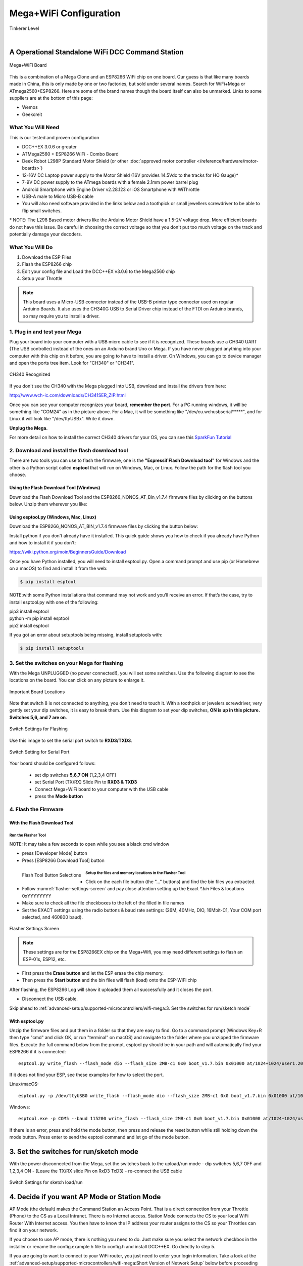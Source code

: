 **************************
Mega+WiFi Configuration
**************************

.. image:: ../../_static/images/tinkerer.png
   :alt: Tinkerer Icon
   :scale: 50%
   :align: left

Tinkerer Level

|

A Operational Standalone WiFi DCC Command Station
==================================================

.. figure:: ../../_static/images/mega_wifi.png
   :alt: Mega WiFi
   :scale: 40%
   :align: center

   Mega+WiFi Board

This is a combination of a Mega Clone and an ESP8266 WiFi chip on one board. Our guess is that like many boards made in China, this is only made by one or two factories, but sold under several names. Search for WiFi+Mega or ATmega2560+ESP8266. Here are some of the brand names though the board itself can also be unmarked. Links to some suppliers are at the bottom of this page:

* Wemos
* Geekcreit


What You Will Need
-------------------

This is our tested and proven configuration

* DCC++EX 3.0.6 or greater
* ATMega2560 + ESP8266 WiFi - Combo Board
* Deek Robot L298P Standard Motor Shield (or other :doc:`approved motor controller </reference/hardware/motor-boards>`)
* 12-16V DC Laptop power supply to the Motor Shield (16V provides 14.5Vdc to the tracks for HO Gauge)*
* 7-9V DC power supply to the ATmega boards with a female 2.1mm power barrel plug
* Android Smartphone with Engine Driver v2.28.123 or iOS Smartphone with WiThrottle
* USB-A male to Micro USB-B cable
* You will also need software provided in the links below and a toothpick or small jewellers screwdriver to be able to flip small switches.

\* NOTE: The L298 Based motor drivers like the Arduino Motor Shield have a 1.5-2V voltage drop. More efficient boards do not have this issue. Be careful in choosing the correct voltage so that you don't put too much voltage on the track and potentially damage your decoders.

What You Will Do
------------------

1. Download the ESP Files
2. Flash the ESP8266 chip
3. Edit your config file and Load the DCC++EX v3.0.6 to the Mega2560 chip
4. Setup your Throttle

.. Note:: This board uses a Micro-USB connector instead of the USB-B printer type connector used on regular Arduino Boards. It also uses the CH340G USB to Serial Driver chip instead of the FTDI on Arduino brands, so may require you to install a driver.

1. Plug in and test your Mega
------------------------------

Plug your board into your computer with a USB micro cable to see if it is recognized. These boards use a CH340 UART (The USB controller) instead of the ones on an Arduino brand Uno or Mega. If you have never plugged anything into your computer with this chip on it before, you are going to have to install a driver. On Windows, you can go to device manager and open the ports tree item. Look for "CH340" or "CH341".

.. figure:: ../../_static/images/wifi/ch340_driver.png
   :alt: CH340 Recognized
   :scale: 100%
   :align: center

   CH340 Recognized 

If you don't see the CH340 with the Mega plugged into USB, download and install the drivers from here:

http://www.wch-ic.com/downloads/CH341SER_ZIP.html

Once you can see your computer recognizes your board, **remember the port**. For a PC running windows, it will be something like "COM24" as in the picture above. For a Mac, it will be something like "/dev/cu.wchusbserial*****", and for Linux it will look like "/dev/ttyUSBx". Write it down. 

**Unplug the Mega.**

For more detail on how to install the correct CH340 drivers for your OS, you can see this `SparkFun Tutorial <https://learn.sparkfun.com/tutorials/how-to-install-ch340-drivers/all>`_

2. Download and install the flash download tool
------------------------------------------------

There are two tools you can use to flash the firmware, one is the **"Espressif Flash Download tool"** for Windows and the other is a Python script called **esptool** that will run on Windows, Mac, or Linux. Follow the path for the flash tool you choose.

Using the Flash Download Tool (Windows)
^^^^^^^^^^^^^^^^^^^^^^^^^^^^^^^^^^^^^^^^

Download the Flash Download Tool and the ESP8266_NONOS_AT_Bin_v1.7.4 firmware files by clicking on the buttons below. Unzip them wherever you like:

.. rst-class:: dcclink

   `Flash Download tool </_static/files/esp8266/flash_download_tool_v3.8.5.zip>`_
  
.. rst-class:: dcclink
  
   `ESP8266 Firmware Zipped </_static/files/esp8266/ESP8266_NonOS_AT_Bin_V1.7.4.zip>`_

Using esptool.py (Windows, Mac, Linux)
^^^^^^^^^^^^^^^^^^^^^^^^^^^^^^^^^^^^^^^

Download the ESP8266_NONOS_AT_BIN_v1.7.4 firmware files by clicking the button below:

.. rst-class:: dcclink
   
   `ESP8266 Firmware Zipped </_static/files/esp8266/ESP8266_NonOS_AT_Bin_V1.7.4.zip>`_

Install python if you don't already have it installed. This quick guide shows you how to check if you already have Python and how to install it if you don't:

https://wiki.python.org/moin/BeginnersGuide/Download

Once you have Python installed, you will need to install esptool.py. Open a command prompt and use pip (or Homebrew on a macOS) to find and install it from the web:

.. code-block::

   $ pip install esptool

NOTE:with some Python installations that command may not work and you’ll receive an error. If that’s the case, try to install esptool.py with one of the following:

| pip3 install esptool
| python -m pip install esptool
| pip2 install esptool

If you got an error about setuptools being missing, install setuptools with:

.. code-block::

   $ pip install setuptools

3. Set the switches on your Mega for flashing
-----------------------------------------------

With the Mega UNPLUGGED (no power connected!), you will set some switches. Use the following diagram to see the locations on the board. You can click on any picture to enlarge it.

.. figure:: ../../_static/images/wifi/mega_wifi1.png
   :alt: Mega WiFi Switch Locations
   :scale: 50%
   :align: center

   Important Board Locations

Note that switch 8 is not connected to anything, you don't need to touch it. With a toothpick or jewelers screwdriver, very gently set your dip switches, it is easy to break them. Use this diagram to set your dip switches, **ON is up in this picture. Switches 5,6, and 7 are on**.

.. figure:: ../../_static/images/wifi/mega_wifi_sw_flash.png
   :alt: Switches in flash mode
   :scale: 30%
   :align: center

   Switch Settings for Flashing

Use this image to set the serial port switch to **RXD3/TXD3**.

.. figure:: ../../_static/images/wifi/mega_wifi_sw_serial_cw.png
   :alt: Switch setting for Serial Port
   :scale: 100%
   :align: center

   Switch Setting for Serial Port


Your board should be configured follows:

 -  set dip switches **5,6,7 ON** (1,2,3,4 OFF)
 -  set Serial Port (TX/RX) Slide Pin to **RXD3 & TXD3**
 -  Connect Mega+WiFi board to your computer with the USB cable
 -  press the **Mode button**

4. Flash the Firmware
------------------------

With the Flash Download Tool
^^^^^^^^^^^^^^^^^^^^^^^^^^^^^^
 
Run the Flasher Tool 
"""""""""""""""""""""""

NOTE: It may take a few seconds to open while you see a black cmd window

- press [Developer Mode] button
- Press [ESP8266 Download Tool] button

.. image:: ../../_static/images/wifi/download_tool_dev_mode.jpg
   :alt: Flasher Tool Buttons
   :scale: 80%
   :align: left

.. figure:: ../../_static/images/wifi/download_tool_esp8266.jpg
   :alt: Flasher Tool Buttons 2
   :scale: 80%
   :align: left

   Flash Tool Button Selections

.. rst-class:: clearer

Setup the files and memory locations in the Flasher Tool
""""""""""""""""""""""""""""""""""""""""""""""""""""""""""

- Click on the each file button (the "..." buttons) and find the bin files you extracted.
- Follow :numref:`flasher-settings-screen` and pay close attention setting up the Exact `*.bin` Files & locations 0xYYYYYYYY
- Make sure to check all the file checkboxes to the left of the filled in file names
- Set the EXACT settings using the radio buttons & baud rate settings: (26M, 40MHz, DIO, 16Mbit-C1, Your COM port selected, and 460800 baud).

.. figure:: ../../_static/images/wifi/flasher_1.png
   :alt: Flasher Settings Screen
   :scale: 80%
   :align: center
   :name: flasher-settings-screen

   Flasher Settings Screen

.. NOTE:: These settings are for the ESP8266EX chip on the Mega+Wifi, you may need different settings to flash an ESP-01s, ESP12, etc.

- First press the **Erase button** and let the ESP erase the chip memory.   
- Then press the **Start button** and the bin files will flash (load) onto the ESP-WiFi chip

After flashing, the ESP8266 Log will show it uploaded them all successfully and it closes the port.

- Disconnect the USB cable.

Skip ahead to :ref:`advanced-setup/supported-microcontrollers/wifi-mega:3. Set the switches for run/sketch mode`

With esptool.py
^^^^^^^^^^^^^^^^

Unzip the firmware files and put them in a folder so that they are easy to find. Go to a command prompt (Windows Key+R then type "cmd" and click OK, or run "terminal" on macOS) and navigate to the folder where you unzipped the firmware files. Execute the full command below from the prompt. esptool.py should be in your path and will automatically find your ESP8266 if it is connected::

   esptool.py write_flash --flash_mode dio --flash_size 2MB-c1 0x0 boot_v1.7.bin 0x01000 at/1024+1024/user1.2048.new.5.bin 0x1fb000 blank.bin 0x1fc000 esp_init_data_default_v08.bin 0xfe000 blank.bin 0x1fe000 blank.bin

If it does not find your ESP, see these examples for how to select the port.

Linux/macOS::

   esptool.py -p /dev/ttyUSB0 write_flash --flash_mode dio --flash_size 2MB-c1 0x0 boot_v1.7.bin 0x01000 at/1023+1024/user1.2048.new.5.bin 0x1fc000 esp_init_data_default_v08.bin 0xfe000 blank.bin 0x1fe000 blank.bin

Windows::

   esptool.exe -p COM5 --baud 115200 write_flash --flash_size 2MB-c1 0x0 boot_v1.7.bin 0x01000 at/1024+1024/user1.2048.new.5.bin 0x1fb000 blank.bin 0x1fc000 esp_init_data_default_v08.bin 0xfe000 blank.bin 0x1fe000 blank.bin

If there is an error, press and hold the mode button, then press and release the reset button while still holding down the mode button. Press enter to send the esptool command and let go of the mode button.

3. Set the switches for run/sketch mode
==========================================

With the power disconnected from the Mega, set the switches back to the upload/run mode
- dip switches 5,6,7 OFF and 1,2,3,4 ON
- (Leave the TX/RX slide Pin on RxD3 TxD3)
- re-connect the USB cable

.. figure:: ../../_static/images/wifi/mega_wifi_sw_run.png
   :alt: Switches in flash mode
   :scale: 30%
   :align: center

   Switch Settings for sketch load/run

4. Decide if you want AP Mode or Station Mode
==============================================

AP Mode (the default) makes the Command Station an Access Point. That is a direct connection from your Throttle (Phone) to the CS as a Local Intranet. There is no Internet access.  Station Mode connects the CS to your local WiFi Router With Internet access. You then have to know the IP address your router assigns to the CS so your Throttles can find it on your network.

If you choose to use AP mode, there is nothing you need to do. Just make sure you select the network checkbox in the installer or rename the config.example.h file to config.h and install DCC++EX. Go directly to step 5.

If you are going to want to connect to your WiFi router, you just need to enter your login information. Take a look at the :ref:`advanced-setup/supported-microcontrollers/wifi-mega:Short Version of Network Setup` below before proceeding to step 5. But keep in mind, you can always install, make changes, and install again.


5. Download and Configure the DCC++EX Command Station Software
================================================================

Download and install DCC++EX from by using the Automated exInstaller or using the Arduino IDE by choosing one of the links below.

:doc:`How to install using the installer <../../get-started/installer>`

:doc:`How to install using the Arduino IDE <../../get-started/arduino-ide>`

:doc:`I know what I'm doing, just point me to the downloads page! <../../download/commandstation>`

Short Version of Network Setup
===============================

:doc:`Long/Detailed Network Setup HERE <../../advanced-setup/wifi-config>`

All settings are in the config.h file in your CommandStation-EX folder. If you don't have a config.h, rename config.example.h to config.h.

**First, make sure your dip switches are set with 1,2,3,4 ON and 5,6,7 OFF (8 doesn't matter)**

Setting up in Access Point AP Mode
-----------------------------------

- If using the installer, just check the WiFi check box and leave SSID and password alone
  
- If using the Arduino IDE,Make sure you didn't put "//" in front of the `#define ENABLE_WIFI true` line in your config.h file
- No additional changes required, Leave SSID & Passwd alone
- Your ESP-Wifi chip will assign a SSID as DCCEX_xxxxxx and PASS_xxxxxx, Where xxxxxx is the last 6 characters of your ESP8266 MAC Address
- Upload the software to your Mega+WiFi (see Compile and Re-upload below)

Setting up WiFi in Station (STA) Mode with Router
--------------------------------------------------

- This mode is also sometimes called "Client" mode

- If using the installer, select the WiFi Checkbox and enter the name (SSID) of your network and the password to log into it.

- If using the Arduino IDE open the CommandStation-EX.ino file in the Arduino IDE program then
- Open, then Edit & change the new config.h file to your local or home Router's SSID & Password.
  
  - Change `#define WIFI_SSID "Your network name"` to the name of your local network.
  - Change `#define WIFI_PASSWORD "Your network passwd"` to the password for your network.

6. Compile and Re-upload DCC-EX to the Arduino
===============================================

- If using the Arduino IDE, select ATMega2560 board from the "tools, boards" menu.
- Select the correct COM port that sees your Mega and set baud rate to 115200
- Click the upload button (the arrow pointing to the right near the checkmark in the upper left of the program window)

7. Operate Your Command Station
================================

After the Arduino IDE uploads DCC-EX sketch, make sure the serial port switch is set to RxD3/TxD3 and dip switch pins 1-4 are ON and 5-7 are OFF.

If not already connected to power, connect the Arduino ATMega2560 + ESP8266 WiFi board by Either a USB cable, or for Standalone Operations (no USB) you can use a 7-9vdc power supply in the Arduino 2.1mm female barrel jack.

- When powered on through a USB cable, check the Arduino IDE Tools > Serial Monitor.
- It should show the ATMega2560 & ESP8266 WiFi communicating and assigning a xxx.xxx.x.xxx IP Address and Port 2560 to the new DCC++EX Command Station.
- You should see `++ Wifi Setup CONNECTED ++`

8. Connect your Phone as a Controller (Throttle)
===================================================

- If operating in STA mode, make sure your phone is connected to your local network (The same SSID and PASSWD you set in the config.h file)

- If Operating in AP mode, disconnect your phone/tablet from any other network and find the SSID for your Command Station in your network list. It will be "DCCEX_xxxxxx" where the x's are the last 6 characters of your WiFi chip's MAC address. Use the password "PASS_xxxxxx" where the x's are the same 6 characters.

.. NOTE:: You MUST either forget your local network or turn off "auto-reconnect" for that connection when using AP Mode. If you do not, your phone will disconnect from the DCCEX_xxxxxx network and connect to either a stronger connection, or one that has a connection to the internet.

- Start your Smart Phone (Android) Engine Driver App Or (Apple iOS) WiThrottle App and enter the IP address XXX.XXX.X.XXX assigned in the Arduino Serial Monitor above and Port 2560. For AP mode, it will usually be 192.168.4.1. For STA mode, it will be whatever your router assigned it.

If the Engine driver fails to connect the first time with the Command Station just press the Mega's red Reset button and try the IP/Port connection again.

You should have a direct Throttle connection to the DCC++EX 3.0.5+ Standalone WiFi Command Station Via your home router.

.. Note:: This is an Operations only config, the Engine Driver Power button only powers on the Main track, Not the Prog track. Function Keys are only local Default Function Settings, and are Not transferred from the JMRI Server Roster.

Diagnosing Problems
=============================

There a few things to try if you experience issues connecting or staying connected:

1. Connect a serial monitor to the USB port and watch the boot sequence. The code will check each serial port in order to see if anything responds to an "AT" command. You will see "OK" on a line where it finds your WiFi board on serial port 3 and failure if it does not.

2. Make sure the little slide switch is set to Tx/Rx 3

3. Make sure you forget your local network if using AP mode or set your home network to not automatically reconnect.

4. Try changing the WiFi Channel in your config.h file to another channel and uploading the firmware again.

Going Further
==============

If you want to understand what is happening in more detail, such as what the different settings and firmware does, you may consult the following resources. 

Detailed tutorial and analysis by DCC-EX team member Neil McKechnie (NeilMc):
https://wakwak2popo.wordpress.com/2021/01/05/flashing-at-command-set-on-combined-mega-8266-board/

Fernando Koyanagi's excellent site including a video. Just be careful not to use his settings since he used an older version of the firmware: https://www.instructables.com/Arduino-MEGA-2560-With-WiFi-Built-in-ESP8266/

The Espressif ESP8266 page (The manufacturer of the chip): https://www.espressif.com/en/products/socs/esp8266/

Espressif detailed instructions on using the esptool
https://github.com/espressif/esptool#installation--dependencies

The Mega+WiFi Schematic diagram. Click on it to enlarge:

.. figure:: ../../_static/images/schematics/mega_wifi1.png
   :alt: Mega WiFi Schematic
   :scale: 20%
   :align: center

   Mega+WiFi Schematic

**Enjoy your New DCC++EX MEGA + WiFi On-Board Command Station!**

Suppliers
==========

https://www.amazon.com/SongHe-Mega2560-ATmega2560-ESP8266-Compatible/dp/B07THDDFSJ

***TODO:*** show link for external antenna and how to cut the trace to the circuit trace antenna on the board.
